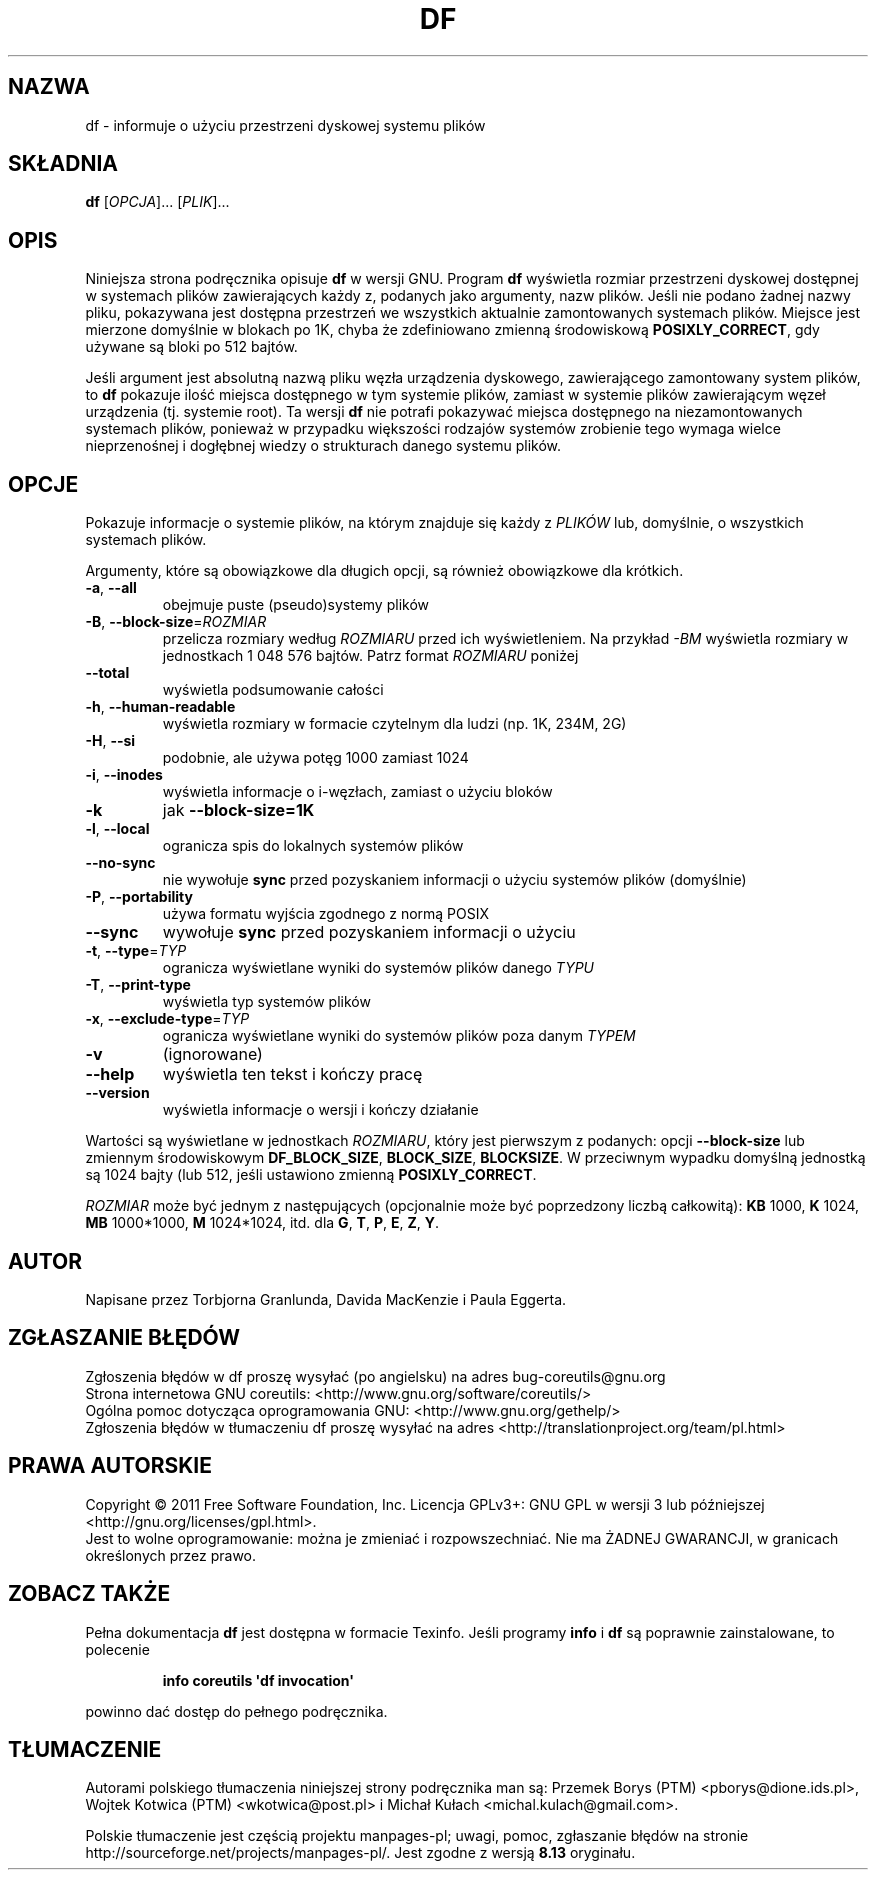 .\" DO NOT MODIFY THIS FILE!  It was generated by help2man 1.35.
.\"*******************************************************************
.\"
.\" This file was generated with po4a. Translate the source file.
.\"
.\"*******************************************************************
.\" This file is distributed under the same license as original manpage
.\" Copyright of the original manpage:
.\" Copyright © 1984-2008 Free Software Foundation, Inc. (GPL-3+)
.\" Copyright © of Polish translation:
.\" Przemek Borys (PTM) <pborys@dione.ids.pl>, 1998.
.\" Wojtek Kotwica (PTM) <wkotwica@post.pl>, 2000.
.\" Michał Kułach <michal.kulach@gmail.com>, 2012.
.TH DF 1 "wrzesień 2011" "GNU coreutils 8.12.197\-032bb" "Polecenia użytkownika"
.SH NAZWA
df \- informuje o użyciu przestrzeni dyskowej systemu plików
.SH SKŁADNIA
\fBdf\fP [\fIOPCJA\fP]... [\fIPLIK\fP]...
.SH OPIS
Niniejsza strona podręcznika opisuje \fBdf\fP w wersji GNU. Program \fBdf\fP
wyświetla rozmiar przestrzeni dyskowej dostępnej w systemach plików
zawierających każdy z, podanych jako argumenty, nazw plików. Jeśli nie
podano żadnej nazwy pliku, pokazywana jest dostępna przestrzeń we wszystkich
aktualnie zamontowanych systemach plików. Miejsce jest mierzone domyślnie w
blokach po 1K, chyba że zdefiniowano zmienną środowiskową
\fBPOSIXLY_CORRECT\fP, gdy używane są bloki po 512 bajtów.
.PP
Jeśli argument jest absolutną nazwą pliku węzła urządzenia dyskowego,
zawierającego zamontowany system plików, to \fBdf\fP pokazuje ilość miejsca
dostępnego w tym systemie plików, zamiast w systemie plików zawierającym
węzeł urządzenia (tj. systemie root). Ta wersji \fBdf\fP nie potrafi pokazywać
miejsca dostępnego na niezamontowanych systemach plików, ponieważ w
przypadku większości rodzajów systemów zrobienie tego wymaga wielce
nieprzenośnej i dogłębnej wiedzy o strukturach danego systemu plików.
.SH OPCJE
.PP
Pokazuje informacje o systemie plików, na którym znajduje się każdy z
\fIPLIKÓW\fP lub, domyślnie, o wszystkich systemach plików.
.PP
Argumenty, które są obowiązkowe dla długich opcji, są również obowiązkowe
dla krótkich.
.TP 
\fB\-a\fP, \fB\-\-all\fP
obejmuje puste (pseudo)systemy plików
.TP 
\fB\-B\fP, \fB\-\-block\-size\fP=\fIROZMIAR\fP
przelicza rozmiary według \fIROZMIARU\fP przed ich wyświetleniem. Na przykład
\fI\-BM\fP wyświetla rozmiary w jednostkach 1\ 048\ 576 bajtów. Patrz format
\fIROZMIARU\fP poniżej
.TP 
\fB\-\-total\fP
wyświetla podsumowanie całości
.TP 
\fB\-h\fP, \fB\-\-human\-readable\fP
wyświetla rozmiary w formacie czytelnym dla ludzi (np. 1K, 234M, 2G)
.TP 
\fB\-H\fP, \fB\-\-si\fP
podobnie, ale używa potęg 1000 zamiast 1024
.TP 
\fB\-i\fP, \fB\-\-inodes\fP
wyświetla informacje o i\-węzłach, zamiast o użyciu bloków
.TP 
\fB\-k\fP
jak \fB\-\-block\-size=1K\fP
.TP 
\fB\-l\fP, \fB\-\-local\fP
ogranicza spis do lokalnych systemów plików
.TP 
\fB\-\-no\-sync\fP
nie wywołuje \fBsync\fP przed pozyskaniem informacji o użyciu systemów plików
(domyślnie)
.TP 
\fB\-P\fP, \fB\-\-portability\fP
używa formatu wyjścia zgodnego z normą POSIX
.TP 
\fB\-\-sync\fP
wywołuje \fBsync\fP przed pozyskaniem informacji o użyciu
.TP 
\fB\-t\fP, \fB\-\-type\fP=\fITYP\fP
ogranicza wyświetlane wyniki do systemów plików danego \fITYPU\fP
.TP 
\fB\-T\fP, \fB\-\-print\-type\fP
wyświetla typ systemów plików
.TP 
\fB\-x\fP, \fB\-\-exclude\-type\fP=\fITYP\fP
ogranicza wyświetlane wyniki do systemów plików poza danym \fITYPEM\fP
.TP 
\fB\-v\fP
(ignorowane)
.TP 
\fB\-\-help\fP
wyświetla ten tekst i kończy pracę
.TP 
\fB\-\-version\fP
wyświetla informacje o wersji i kończy działanie
.PP
Wartości są wyświetlane w jednostkach \fIROZMIARU\fP, który jest pierwszym z
podanych: opcji \fB\-\-block\-size\fP lub zmiennym środowiskowym \fBDF_BLOCK_SIZE\fP,
\fBBLOCK_SIZE\fP, \fBBLOCKSIZE\fP. W przeciwnym wypadku domyślną jednostką są 1024
bajty (lub 512, jeśli ustawiono zmienną \fBPOSIXLY_CORRECT\fP.
.PP
\fIROZMIAR\fP może być jednym z następujących (opcjonalnie może być poprzedzony
liczbą całkowitą): \fBKB\fP 1000, \fBK\fP 1024, \fBMB\fP 1000*1000, \fBM\fP 1024*1024,
itd. dla \fBG\fP, \fBT\fP, \fBP\fP, \fBE\fP, \fBZ\fP, \fBY\fP.
.SH AUTOR
Napisane przez Torbjorna Granlunda, Davida MacKenzie i Paula Eggerta.
.SH ZGŁASZANIE\ BŁĘDÓW
Zgłoszenia błędów w df proszę wysyłać (po angielsku) na adres
bug\-coreutils@gnu.org
.br
Strona internetowa GNU coreutils:
<http://www.gnu.org/software/coreutils/>
.br
Ogólna pomoc dotycząca oprogramowania GNU:
<http://www.gnu.org/gethelp/>
.br
Zgłoszenia błędów w tłumaczeniu df proszę wysyłać na adres
<http://translationproject.org/team/pl.html>
.SH PRAWA\ AUTORSKIE
Copyright \(co 2011 Free Software Foundation, Inc. Licencja GPLv3+: GNU GPL
w wersji 3 lub późniejszej <http://gnu.org/licenses/gpl.html>.
.br
Jest to wolne oprogramowanie: można je zmieniać i rozpowszechniać. Nie ma
ŻADNEJ\ GWARANCJI, w granicach określonych przez prawo.
.SH "ZOBACZ TAKŻE"
Pełna dokumentacja \fBdf\fP jest dostępna w formacie Texinfo. Jeśli programy
\fBinfo\fP i \fBdf\fP są poprawnie zainstalowane, to polecenie
.IP
\fBinfo coreutils \(aqdf invocation\(aq\fP
.PP
powinno dać dostęp do pełnego podręcznika.
.SH TŁUMACZENIE
Autorami polskiego tłumaczenia niniejszej strony podręcznika man są:
Przemek Borys (PTM) <pborys@dione.ids.pl>,
Wojtek Kotwica (PTM) <wkotwica@post.pl>
i
Michał Kułach <michal.kulach@gmail.com>.
.PP
Polskie tłumaczenie jest częścią projektu manpages-pl; uwagi, pomoc, zgłaszanie błędów na stronie http://sourceforge.net/projects/manpages-pl/. Jest zgodne z wersją \fB 8.13 \fPoryginału.
